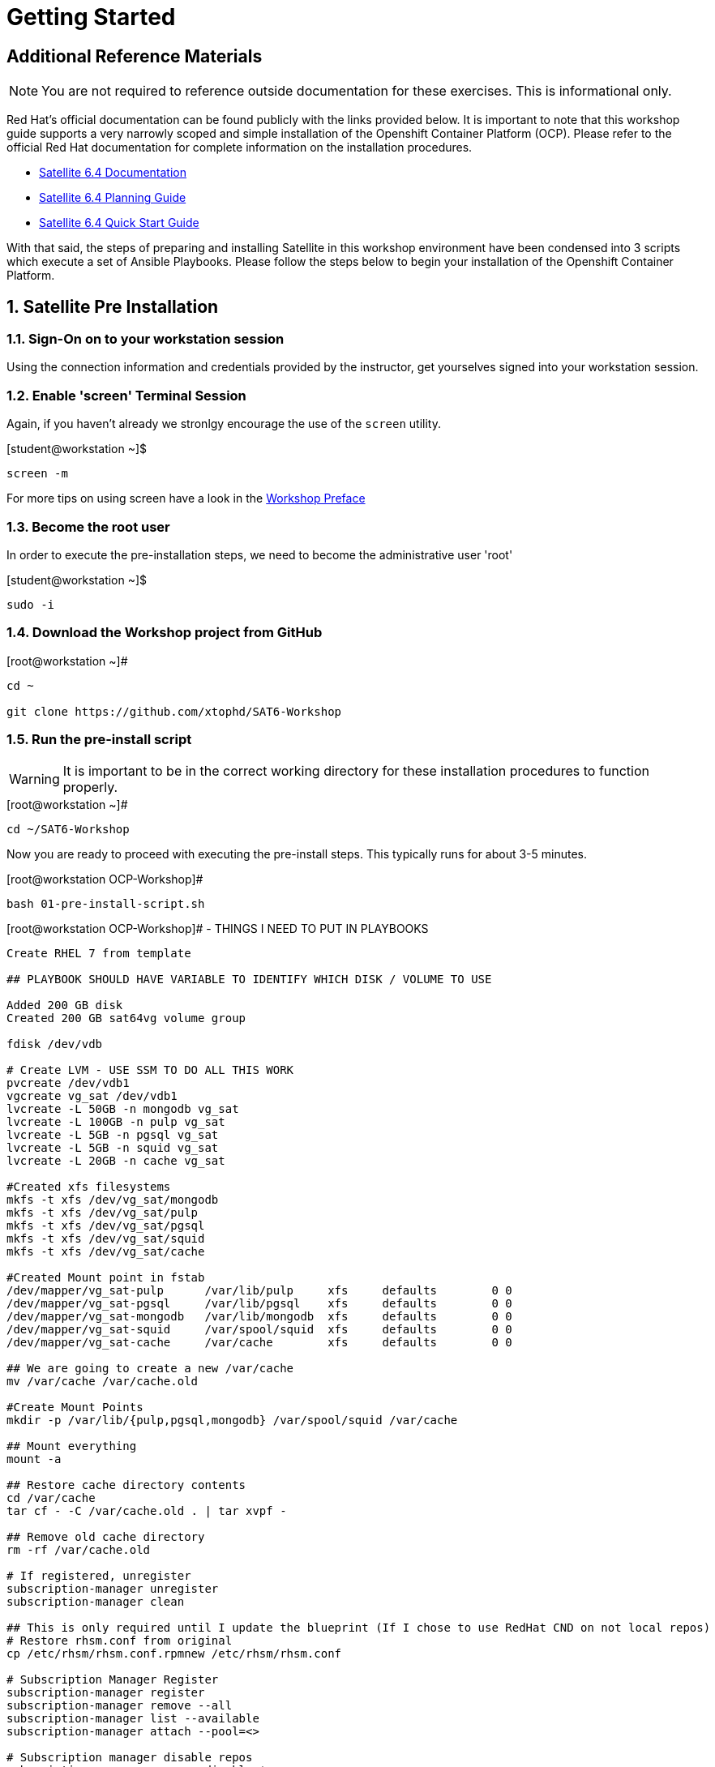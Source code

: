 :sectnums:
:sectnumlevels: 3
ifdef::env-github[]
:tip-caption: :bulb:
:note-caption: :information_source:
:important-caption: :heavy_exclamation_mark:
:caution-caption: :fire:
:warning-caption: :warning:
endif::[]

= Getting Started

[discrete]
== Additional Reference Materials

NOTE: You are not required to reference outside documentation for these exercises.  This is informational only.

Red Hat's official documentation can be found publicly with the links provided below.  It is important to note that this workshop guide supports a very narrowly scoped and simple installation of the Openshift Container Platform (OCP).  Please refer to the official Red Hat documentation for complete information on the installation procedures.


    * link:https://access.redhat.com/documentation/en-us/red_hat_satellite/6.4/[Satellite 6.4 Documentation]

    * link:https://access.redhat.com/documentation/en-us/red_hat_satellite/6.4/html/planning_for_red_hat_satellite_6/[Satellite 6.4 Planning Guide]
   
   * link:https://access.redhat.com/documentation/en-us/red_hat_satellite/6.4/html/quick_start_guide/[Satellite 6.4 Quick Start Guide]


With that said, the steps of preparing and installing Satellite in this workshop environment have been condensed into 3 scripts which execute a set of Ansible Playbooks.  Please follow the steps below to begin your installation of the Openshift Container Platform.

== Satellite Pre Installation

=== Sign-On on to your *workstation* session

Using the connection information and credentials provided by the instructor, get yourselves signed into your workstation session.

=== Enable 'screen' Terminal Session

Again, if you haven't already we stronlgy encourage the use of the `screen` utility.
    
.[student@workstation ~]$ 
----
screen -m
----

For more tips on using screen have a look in the link:./Preface.adoc[Workshop Preface]

=== Become the root user

In order to execute the pre-installation steps, we need to become the administrative user 'root'

.[student@workstation ~]$ 
----
sudo -i
----

=== Download the Workshop project from GitHub

.[root@workstation ~]#
----
cd ~
    
git clone https://github.com/xtophd/SAT6-Workshop
----

=== Run the pre-install script

WARNING: It is important to be in the correct working directory for these installation procedures to function properly.  

.[root@workstation ~]#
----
cd ~/SAT6-Workshop
----

Now you are ready to proceed with executing the pre-install steps.  This typically runs for about 3-5 minutes.    

.[root@workstation OCP-Workshop]#
----
bash 01-pre-install-script.sh
----


.[root@workstation OCP-Workshop]# - THINGS I NEED TO PUT IN PLAYBOOKS
----
Create RHEL 7 from template

## PLAYBOOK SHOULD HAVE VARIABLE TO IDENTIFY WHICH DISK / VOLUME TO USE

Added 200 GB disk
Created 200 GB sat64vg volume group

fdisk /dev/vdb

# Create LVM - USE SSM TO DO ALL THIS WORK
pvcreate /dev/vdb1
vgcreate vg_sat /dev/vdb1
lvcreate -L 50GB -n mongodb vg_sat
lvcreate -L 100GB -n pulp vg_sat
lvcreate -L 5GB -n pgsql vg_sat
lvcreate -L 5GB -n squid vg_sat
lvcreate -L 20GB -n cache vg_sat

#Created xfs filesystems
mkfs -t xfs /dev/vg_sat/mongodb
mkfs -t xfs /dev/vg_sat/pulp
mkfs -t xfs /dev/vg_sat/pgsql
mkfs -t xfs /dev/vg_sat/squid
mkfs -t xfs /dev/vg_sat/cache

#Created Mount point in fstab
/dev/mapper/vg_sat-pulp      /var/lib/pulp     xfs     defaults        0 0
/dev/mapper/vg_sat-pgsql     /var/lib/pgsql    xfs     defaults        0 0
/dev/mapper/vg_sat-mongodb   /var/lib/mongodb  xfs     defaults        0 0
/dev/mapper/vg_sat-squid     /var/spool/squid  xfs     defaults        0 0
/dev/mapper/vg_sat-cache     /var/cache        xfs     defaults        0 0

## We are going to create a new /var/cache
mv /var/cache /var/cache.old

#Create Mount Points
mkdir -p /var/lib/{pulp,pgsql,mongodb} /var/spool/squid /var/cache

## Mount everything
mount -a

## Restore cache directory contents
cd /var/cache
tar cf - -C /var/cache.old . | tar xvpf -

## Remove old cache directory
rm -rf /var/cache.old

# If registered, unregister
subscription-manager unregister
subscription-manager clean

## This is only required until I update the blueprint (If I chose to use RedHat CND on not local repos)
# Restore rhsm.conf from original
cp /etc/rhsm/rhsm.conf.rpmnew /etc/rhsm/rhsm.conf

# Subscription Manager Register
subscription-manager register
subscription-manager remove --all
subscription-manager list --available
subscription-manager attach --pool=<>

# Subscription manager disable repos
subscription-manager repos --disable=*

# Subscribe to repos
subscription-manager repos --enable=rhel-7-server-rpms \
--enable=rhel-server-rhscl-7-rpms \
--enable=rhel-7-server-satellite-6.4-rpms \
--enable=rhel-7-server-satellite-maintenance-6-rpms \
--enable=rhel-7-server-ansible-2.6-rpms

# Ensure sub manager not locked into specific release of RHEL
subscription-manager release --unset

# Clean yum cache, etc
yum clean all

# Update box
yum update -y

# If host is on RHV virtulization platform
subscription-manager repos --enable=rhel-7-server-rh-common-rpms
yum install rhevm-guest-agent-common
subscription-manager repos --disable=rhel-7-server-rh-common-rpms

# other tools I like
yum install bind-utils screen

#check selinux policy
getenforce

# start and enable firewalld
systemctl start firewalld
systemctl enable firewalld

# firewall rules

firewall-cmd --add-port="53/udp" --add-port="53/tcp" \
--add-port="67/udp" --add-port="69/udp" \
--add-port="80/tcp" --add-port="443/tcp" \
--add-port="5000/tcp" --add-port="5647/tcp" \
--add-port="8000/tcp" --add-port="8140/tcp" \
--add-port="9090/tcp"

firewall-cmd --runtime-to-permanent

##
## REBOOT
##
systemctl reboot

##
## RPM Installation - satellite
##
yum install -y satellite 

## RPM Installation - sos
yum install -y sos

## RPM Installation - discovery tools
yum install -y foreman-discovery-image

##
## SATELLITE Installation
##
satellite-installer --scenario satellite \
--foreman-initial-organization "Linuxsoup Test Lab" \
--foreman-initial-location "Irving, Tx" \
--foreman-admin-username admin \
--foreman-admin-password redhat \
--foreman-proxy-dns-managed=false \
--foreman-proxy-dhcp-managed=false

## Log on to Red Hat Access Portal
## Create manifest
Subscriptions->Subscription Allocation->Red Hat Satellite

## Log on to WebUI (admin/redhat)
## Manifest Import
Content->Subscriptions / Manage Manifest
Import Manifest

##
## DONE!!!
##
----


== Conclusion

The installation of Red Hat Satellite is now complete and you should be ready to begin with the exercises.  A couple of remaining words of advice:

1.  Some exercises are dependant on the successful completion of other exericses.  Those dependencies will be noted at the top of each unit.
2.  Pay attention to which linux login to use
3.  Pay attention to which satellite user to use
4.  Also be sure to pay close attention to which host you are executing tasks from

[discrete]
== End of Unit

*Next:* link:PXE-Less-Discovery.adoc[Provisioning with PXE-less Discovery]

link:../SAT6-Workshop.adoc[Return to TOC]

////
Always end files with a blank line to avoid include problems.
////
